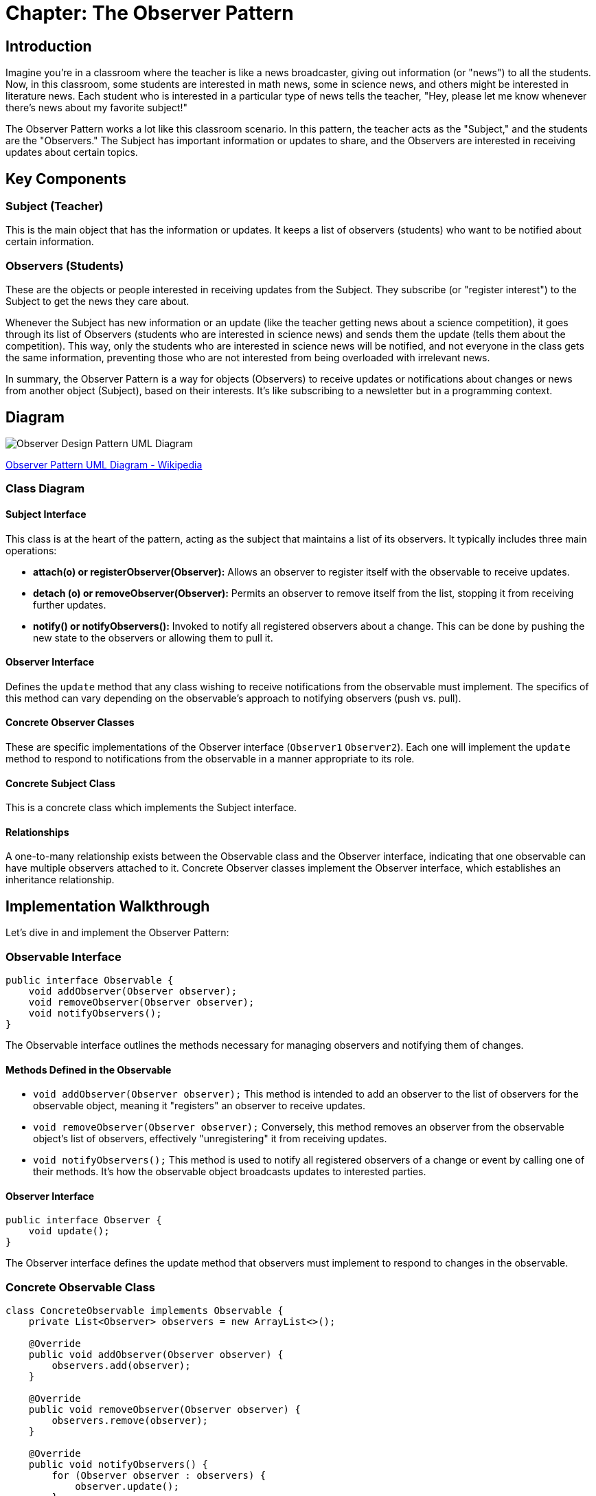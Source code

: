 = Chapter: The Observer Pattern

== Introduction

Imagine you're in a classroom where the teacher is like a news broadcaster, giving out information (or "news") to all the students. Now, in this classroom, some students are interested in math news, some in science news, and others might be interested in literature news. Each student who is interested in a particular type of news tells the teacher, "Hey, please let me know whenever there's news about my favorite subject!"

The Observer Pattern works a lot like this classroom scenario. In this pattern, the teacher acts as the "Subject," and the students are the "Observers." The Subject has important information or updates to share, and the Observers are interested in receiving updates about certain topics.

== Key Components

=== Subject (Teacher)
This is the main object that has the information or updates. It keeps a list of observers (students) who want to be notified about certain information.

=== Observers (Students)
These are the objects or people interested in receiving updates from the Subject. They subscribe (or "register interest") to the Subject to get the news they care about.

Whenever the Subject has new information or an update (like the teacher getting news about a science competition), it goes through its list of Observers (students who are interested in science news) and sends them the update (tells them about the competition). This way, only the students who are interested in science news will be notified, and not everyone in the class gets the same information, preventing those who are not interested from being overloaded with irrelevant news.

In summary, the Observer Pattern is a way for objects (Observers) to receive updates or notifications about changes or news from another object (Subject), based on their interests. It's like subscribing to a newsletter but in a programming context.

== Diagram

image::../Diagram/W3sDesign_Observer_Design_Pattern_UML.jpg[Observer Design Pattern UML Diagram]
xref:image-label[Observer Pattern UML Diagram - Wikipedia, url="https://en.wikipedia.org/wiki/Observer_pattern#/media/File:W3sDesign_Observer_Design_Pattern_UML.jpg"]

=== Class Diagram
==== Subject Interface
This class is at the heart of the pattern, acting as the subject that maintains a list of its observers. It typically includes three main operations:

- *attach(o) or registerObserver(Observer):* Allows an observer to register itself with the observable to receive updates.
- *detach (o) or removeObserver(Observer):* Permits an observer to remove itself from the list, stopping it from receiving further updates.
- *notify() or notifyObservers():* Invoked to notify all registered observers about a change. This can be done by pushing the new state to the observers or allowing them to pull it.

==== Observer Interface
Defines the `update` method that any class wishing to receive notifications from the observable must implement. The specifics of this method can vary depending on the observable's approach to notifying observers (push vs. pull).

==== Concrete Observer Classes
These are specific implementations of the Observer interface (`Observer1` `Observer2`). Each one will implement the `update` method to respond to notifications from the observable in a manner appropriate to its role.

==== Concrete Subject Class
This is a concrete class which implements the Subject interface.

==== Relationships
A one-to-many relationship exists between the Observable class and the Observer interface, indicating that one observable can have multiple observers attached to it. Concrete Observer classes implement the Observer interface, which establishes an inheritance relationship.

== Implementation Walkthrough

Let's dive in and implement the Observer Pattern:

=== *Observable Interface*

[source,java]
----
public interface Observable {
    void addObserver(Observer observer);
    void removeObserver(Observer observer);
    void notifyObservers();
}
----

The Observable interface outlines the methods necessary for managing observers and notifying them of changes.

==== Methods Defined in the Observable

- `void addObserver(Observer observer);`  
  This method is intended to add an observer to the list of observers for the observable object, meaning it "registers" an observer to receive updates.

- `void removeObserver(Observer observer);`  
  Conversely, this method removes an observer from the observable object's list of observers, effectively "unregistering" it from receiving updates.

- `void notifyObservers();`  
  This method is used to notify all registered observers of a change or event by calling one of their methods. It's how the observable object broadcasts updates to interested parties.

==== *Observer Interface*

[source,java]
----
public interface Observer {
    void update();
}
----

The Observer interface defines the update method that observers must implement to respond to changes in the observable.

=== *Concrete Observable Class*

[source,java]
----
class ConcreteObservable implements Observable {
    private List<Observer> observers = new ArrayList<>();

    @Override
    public void addObserver(Observer observer) {
        observers.add(observer);
    }

    @Override
    public void removeObserver(Observer observer) {
        observers.remove(observer);
    }

    @Override
    public void notifyObservers() {
        for (Observer observer : observers) {
            observer.update();
        }
    }
}
----

The ConcreteObservable class implements the Observable interface and manages the list of observers.

=== *Concrete Observer Class*

[source,java]
----
class ConcreteObserver implements Observer {
    @Override
    public void update() {
        System.out.println("Observer notified of state change.");
    }
}
----

The ConcreteObserver class implements the Observer interface and specifies the actions to be taken when notified of a state change.

=== *Main Method*

[source,java]
----
public class ObserverPatternExample {

    public static void main(String[] args) {
        ConcreteObservable observable = new ConcreteObservable();
        ConcreteObserver observer1 = new ConcreteObserver();
        ConcreteObserver observer2 = new ConcreteObserver();

        observable.addObserver(observer1);
        observable.addObserver(observer2);

        observable.notifyObservers();
    }
}
----

In the main method, we instantiate objects of the ConcreteObservable and ConcreteObserver classes.
We register the observer instances with the observable using the addObserver method.
We then notify all observers by calling the notifyObservers method.

== Real-life Example: Report Observer with Walkthrough

Consider a test framework which sends a report about the state of the test, the test results and some additional info. There are several report systems which are interested in getting some of the information created during the test scenario. So, consider where a `TestReportGenerator` class generates test reports, and we want to notify observers when a report is generated. Actually we implement two types of report; a pure HTML report and reporting system, called Report Portal.
First, let's take a look of the concrete class TestReportGenerator, which serves as our Observable concrete class:

[source,java]
----
class TestReportGenerator implements Observable {
    private List<Observer> observers = new ArrayList<>();

    public void generateReport() {
        // Generate test report
        System.out.println("Generating test report...");

        // Notify observers
        notifyObservers();
    }

    @Override
    public void addObserver(Observer observer) {
        observers.add(observer);
    }

    @Override
    public void removeObserver(Observer observer) {
        observers.remove(observer);
    }

    @Override
    public void notifyObservers() {
        for (Observer observer : observers) {
            observer.update();
        }
    }
}
----


1. `private List<Observer> observers = new ArrayList<>();`::
   Declares a private field `observers` of type `List` to store the observers interested in changes in the `TestReportGenerator` object.

2. `public void generateReport() { ... }`::
   Method to generate a test report. After generating the report, it notifies all the registered observers by calling the `notifyObservers()` method.

3. `@Override` annotations::
   Indicate that the methods below are overriding methods from the `Observable` interface.

4. `public void addObserver(Observer observer) { ... }`::
   Method to add an observer to the list of observers. It takes an `Observer` object as a parameter and adds it to the `observers` list.

5. `public void removeObserver(Observer observer) { ... }`::
   Method to remove an observer from the list of observers. It takes an `Observer` object as a parameter and removes it from the `observers` list.

6. `public void notifyObservers() { ... }`::
   Method to notify all the registered observers by calling their `update()` method. It iterates through the list of observers and calls the `update()` method for each observer.


Next, we implement the Observer class:
[source,java]
----
class ReportObserver implements Observer {
    @Override
    public void update() {
        System.out.println("Report generated. Notifying observers...");
    }
}
----
1. `@Override` annotation::
   Indicates that the `update()` method overrides the corresponding method in the `Observer` interface.

2. `public void update() { ... }`::
   This method is called when the observed object (in this case, `TestReportGenerator`) has been updated. It prints a message indicating that a report has been generated and observers are being notified.

This code defines a `ReportObserver` class, which is an implementation of the Observer pattern. When attached to a `TestReportGenerator` instance as an observer, this class will be notified whenever a report is generated.


Next, we implement two observers and generate a report:

[source,java]
----
public class ReportObserverExample {

    public static void main(String[] args) {
        TestReportGenerator reportGenerator = new TestReportGenerator();
        ReportObserver reportObserver1 = new ReportObserver();
        ReportObserver reportObserver2 = new ReportObserver();

        reportGenerator.addObserver(reportObserver1);
        reportGenerator.addObserver(reportObserver2);

        reportGenerator.generateReport();
    }
}
----

In the main method, we create instances of the TestReportGenerator and ReportObserver classes.
We register observer instances with the report generator using the addObserver method.
We then generate a test report using the generateReport method, which triggers the notification of all observers.

== Design Considerations

When implementing the Observer Pattern, it's crucial to consider several factors:

- *Decoupling:* The Observer Pattern promotes loose coupling between the subject and its observers, leading to better maintainability and flexibility in the codebase.
- *Scalability:* The pattern supports multiple observers subscribing to a single subject, making it scalable and adaptable to changing requirements.
- *Flexibility:* Observers can be added or removed dynamically during runtime, providing flexibility in managing dependencies and behaviors.
- *Responsiveness:* Observers are notified immediately when changes occur in the subject's state, ensuring timely updates and responsiveness in the system.

== Conclusion

The Observer Pattern is a cornerstone of modern software design, enabling flexible and decoupled systems. By facilitating dynamic communication between objects, it enhances maintainability, scalability, and responsiveness. Understanding and applying the Observer Pattern principles is crucial for building robust and adaptable software solutions.
